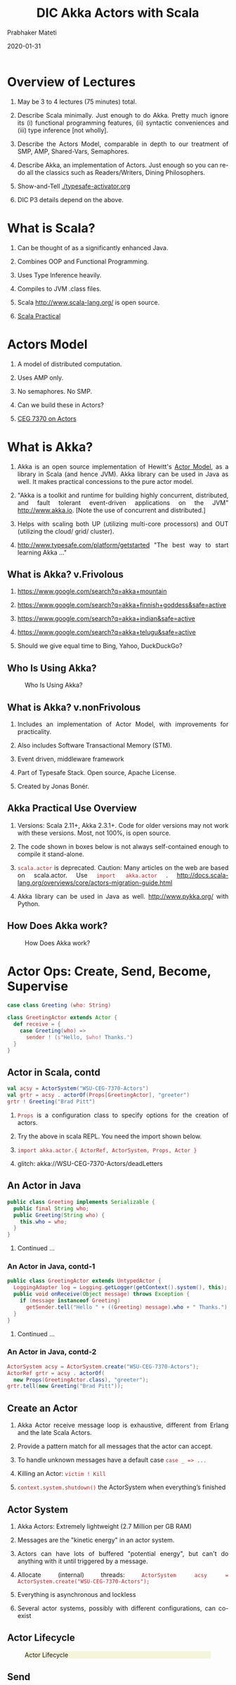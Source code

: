 # -*- mode: org -*-
#+date: 2020-01-31
#+TITLE: DIC Akka Actors with Scala
#+AUTHOR: Prabhaker Mateti
#+HTML_LINK_HOME: ../../Top/index.html
#+HTML_LINK_UP: ../
#+HTML_HEAD: <style> P,li {text-align: justify} code {color: brown;} @media screen {BODY {margin: 10%} }</style>
#+BIND: org-html-preamble-format (("en" "<a href=\"../../\"> ../../</a>"))
#+BIND: org-html-postamble-format (("en" "<hr size=1>Copyright &copy; 2020 <a href=\"http://www.wright.edu/~pmateti\">www.wright.edu/~pmateti</a> &bull; %d"))
#+STARTUP:showeverything
#+OPTIONS: toc:2

* Overview of Lectures

1. May be 3 to 4 lectures (75 minutes) total.

1. Describe Scala minimally.  Just enough to do Akka.  Pretty much
   ignore its (i) functional programming features, (ii) syntactic
   conveniences and (iii) type inference [not wholly].

1. Describe the Actors Model, comparable in depth to our
   treatment of SMP, AMP, Shared-Vars, Semaphores.

1. Describe Akka, an implementation of Actors.  Just
   enough so you can re-do all the classics such as Readers/Writers,
   Dining Philosophers.

1. Show-and-Tell [[./typesafe-activator.org]]

1. DIC P3 details depend on the above.

* What is Scala?

1. Can be thought of as a significantly enhanced Java.

1. Combines OOP and Functional Programming.

1. Uses Type Inference heavily.

1. Compiles to JVM .class files.

1. Scala http://www.scala-lang.org/ is open source.

1. [[../Languages/Scala/scalaPractical.html][Scala Practical]]


* Actors Model

1. A model of distributed computation.

1. Uses AMP only.  

1. No semaphores. No SMP.  

1. Can we build these in Actors?

1. [[./actors.html][CEG 7370 on Actors]]


* What is Akka?

1. Akka is an open source implementation of Hewitt's [[./actors.html][Actor Model]], as a
   library in Scala (and hence JVM).  Akka library can be used in Java
   as well.  It makes practical concessions to the pure actor model.

1. "Akka is a toolkit and runtime for building highly concurrent,
   distributed, and fault tolerant event-driven applications on the
   JVM" http://www.akka.io.  [Note the use of concurrent and
   distributed.]

1. Helps with scaling both UP (utilizing multi-core processors) and
   OUT (utilizing the cloud/ grid/ cluster).

1. [[http://www.typesafe.com/platform/getstarted]] "The best way to start
   learning Akka ..."


** What is Akka? v.Frivolous

1. https://www.google.com/search?q=akka+mountain

1. https://www.google.com/search?q=akka+finnish+goddess&safe=active

1. https://www.google.com/search?q=akka+indian&safe=active

1. https://www.google.com/search?q=akka+telugu&safe=active

1. Should we give equal time to Bing, Yahoo, DuckDuckGo?

** Who Is Using Akka?

#+CAPTION: Who Is Using Akka?
#+ATTR_HTML: :alt fig-actor-users.png :align center :width 50%
[[./Figures/fig-actor-users.png]]


** What is Akka? v.nonFrivolous

1. Includes an implementation of Actor Model, with improvements for practicality.

1. Also includes Software Transactional Memory (STM).

1. Event driven, middleware framework

1. Part of Typesafe Stack. Open source, Apache License.  

1. Created by Jonas Bonér.

** Akka Practical Use Overview

1. Versions: Scala 2.11+, Akka 2.3.1+.  Code for older versions may
   not work with these versions.  Most, not 100%, is open source.

1. The code shown in boxes below is not always self-contained enough to
   compile it stand-alone.

1. =scala.actor= is deprecated.  Caution: Many articles on the web
   are based on scala.actor.  Use =import akka.actor= .
   http://docs.scala-lang.org/overviews/core/actors-migration-guide.html

1. Akka library can be used in Java as well.  http://www.pykka.org/
   with Python.

** How Does Akka work?

#+CAPTION: How Does Akka work?
#+ATTR_HTML: :alt fig-actor-users.png :align center :width 100%
[[./Figures/fig-akka-how-works.png]]


* Actor Ops: Create, Send, Become, Supervise

   #+begin_src scala
case class Greeting (who: String)

class GreetingActor extends Actor {
  def receive = {
    case Greeting(who) =>
      sender ! (s"Hello, $who! Thanks.")
  }
}
#+end_src

** Actor in Scala, contd

   #+begin_src scala
val acsy = ActorSystem("WSU-CEG-7370-Actors")
val grtr = acsy . actorOf(Props[GreetingActor], "greeter")
grtr ! Greeting("Brad Pitt")
#+end_src

1. =Props= is a configuration class to specify options for the creation of actors.

1. Try the above in scala REPL.  You need the import shown below.

1. =import akka.actor.{ ActorRef, ActorSystem, Props, Actor }=

1. glitch: akka://WSU-CEG-7370-Actors/deadLetters

** An Actor in Java

   #+begin_src java
public class Greeting implements Serializable {
  public final String who;
  public Greeting(String who) {
    this.who = who;
  }
}
#+end_src

1. Continued ...

*** An Actor in Java, contd-1

   #+begin_src java
public class GreetingActor extends UntypedActor {
  LoggingAdapter log = Logging.getLogger(getContext().system(), this);
  public void onReceive(Object message) throws Exception {
    if (message instanceof Greeting)
      getSender.tell("Hello " + ((Greeting) message).who + " Thanks.");
  }
} 
#+end_src
1. Continued ...

*** An Actor in Java, contd-2

   #+begin_src java
ActorSystem acsy = ActorSystem.create("WSU-CEG-7370-Actors");
ActorRef grtr = acsy . actorOf(
  new Props(GreetingActor.class), "greeter");
grtr.tell(new Greeting("Brad Pitt"));  
#+end_src

** Create an Actor

1. Akka Actor receive message loop is exhaustive, different from
   Erlang and the late Scala Actors.

1. Provide a pattern match for all messages that the actor can accept.

1. To handle unknown messages have a default case =case _ => ...=

1. Killing an Actor: =victim ! Kill=

1. =context.system.shutdown()= the ActorSystem when
   everything’s finished

** Actor System

1. Akka Actors: Extremely lightweight (2.7 Million per GB RAM)

1. Messages are the "kinetic energy" in an actor system.

1. Actors can have lots of buffered "potential energy", but can't do
   anything with it until triggered by a message.

1. Allocate (internal) threads: =ActorSystem acsy = ActorSystem.create("WSU-CEG-7370-Actors");=

1. Everything is asynchronous and lockless

1. Several actor systems, possibly with different configurations, can
   co-exist

** Actor Lifecycle

#+CAPTION: Actor Lifecycle
#+ATTR_HTML: :alt fig-actor-lifecycle.png  :align center :width 100%
#+ATTR_HTML: :style background-color:beige
[[./Figures/fig-actor-lifecycle.png]]

** Send

1. The method named =receive= defines how messages are handled.
1. =!= aka =tell=.
1. Asynchronous and Non-blocking -- "Fire-forget"

1. Order of send = order of arrival in the mailbox of receiving
   actor. Message ordering is guaranteed on a per-sender basis.

1. The size of the mailbox can be bounded or unbounded.

1.  =def ! (message: Any)=\\
    =(implicit sender: ActorRef = Actor.noSender)=

1. =?= sends a message asynchronously and returns a =Future=
   representing a possible reply. Aka =ask=.

** Become - Ex: HotSwapActor

    #+begin_src scala
import akka.actor._
class HotSwapActor extends Actor {
  import context._
  def angry: Receive = {
    case "ang" => sender ! "I am already angry >:("
    case "hap" => become(happy)
  }
 
  def happy: Receive = {
    case "hap" => sender ! "I am already happy :-)"
    case "ang" => become(angry)
  }
 
  def receive = {
    case "ang" => become(angry)
    case "hap" => become(happy)
  }
}
#+end_src

** Become Overview

1. Behaviors can be pushed and popped
1. =context.become= Replaces the current behavior (i.e., the top of the
   behavior stack)
1. Will now react according to the new behavior to the messages
1. =context.unbecome= pop the stack

** Become - Why?

1. Implement finite state machines =import akka.actor.FSM=

1. Spawn up an empty generic worker actor that can become whatever the
   master needs

1. Let a highly contended actor adaptively transform into an actor
   pool or a Router

1. Implement graceful degradation

** Advanced =become=, Finite State Machines, and P3

1. http://www.typesafe.com/activator/template/akka-sample-fsm-scala

1. WSU CEG 7370 P3: Understand the example above, and answer the
   questions TBD.


** Actor Hierarchy and Name Resolution

#+CAPTION: Actor Hierarchy and Name Resolution
#+ATTR_HTML: :alt fig-actor-hierarchy.png  :title Actor Hierarchy and Name Resolution :align center :width 100%
[[./Figures/fig-actor-hierarchy.png]]

** Become -- Add to the Stack, Not Replace

    #+begin_src scala
import akka.event.Logging; import akka.actor._
case object Swap
class Swapper extends Actor {  import context._
  val log = Logging(system, this) 
  def receive = {
    case Swap =>
      log.info("Hi")
      become({
        case Swap =>
          log.info("Ho")
          unbecome() // just for fun
      }, discardOld = false) /* not replace */  }}
 
object SwapperApp extends App {
  val sys = ActorSystem("SwapperSystem")
  val a = sys.actorOf(Props[Swapper], name="swapper")
  // alternately logs Hi, Ho, ...
  a!Swap; a!Swap; a!Swap; a!Swap; a!Swap; a!Swap
}
#+end_src

** Supervise

1. Every single actor has a default supervisor strategy.  Which is
   usually sufficient.  But it can be overridden.

1. When an actor crashes, its parent can either =restart=, =stop= it, or
   =escalate= the failure up the hierarchy of actors.

1. A chain of responsibility, all the way to the top.    

1. "Let it crash!"

1. Provides clean separation of business logic and error handling

1. Traditional failure management:

  1. You are given a single thread of control
  1. Need to do all explicit error handling WITHIN this single thread
  1. Errors do not propagate between threads
  1. Leads to defensive programming, with error handling tangled with
     business logic

** DeathWatch

1. Register to receive =Terminated= message provided by the
   =DeathWatch= component of the actor system.

    #+begin_src scala
import akka.actor.{ Actor, Props, Terminated }
class WatchActor extends Actor {
  val child = context.actorOf(Props.empty, "child")
  context.watch(child)   // registration
  var lastSender = system.deadLetters
  def receive = {
    case "kill" =>
      context.stop(child); lastSender = sender()
    case Terminated(`child`) =>
      lastSender ! "finished"
  }
}
#+end_src

1.  Note the back-quotes in =Terminated(`child`)=


* Routers, Dispatchers, and Schedulers

1. A router is a type of actor.  Routes incoming messages to
   outbound actors.

1. Akka download comes with several =akka.routing= strategies:

   1. RoundRobinRoutingLogic
   1. RandomRoutingLogic
   1. SmallestMailboxRoutingLogic
   1. BroadcastRoutingLogic
   1. ScatterGatherFirstCompletedRoutingLogic
   1. ConsistentHashingRoutingLogic

** Execution Contexts

1. Think of execution contexts as thread pools.

1. =ExecutionContext= is similar to =java.util.concurrent.= =Executor=. 
1. =import scala.concurrent.ExecutionContext=

    #+begin_src scala
#+end_src

** Dispatchers

1. A dispatcher chooses an actor and a message from the actors mbox,
   and allocates a thread.

1. Every ActorSystem will have a default dispatcher.  Dispatchers
   implement the =ExecutionContext= interface.

1. Each actor is configured to be run on a =MessageDispatcher=, and that
   dispatcher doubles as an =ExecutionContext=.

1. Pinned dispatcher: Each actor has its own dedicated thread. Ideal
   for blocking operations.

1. Calling Thread dispatcher: Provides a deterministic execution order


** The Balancing Dispatcher

1. Balancing dispatcher: Redistribute the work from busy actors to
   idle ones.

1. All actors it handles share a mbox.  A "work stealing" dispatcher.

1. BalancingDispatcher is an actor.  It is in-charge of sending
   messages to several actors (known as workers).

*** The Balancing Dispatcher

#+CAPTION: balancing-workload-across-nodes-with-akka-2
#+ATTR_HTML: :style background-color:beige
#+ATTR_HTML: :alt fig-dispatcher-balancing.png  :align center :width 50%
[[./Figures/fig-dispatcher-balancing.png]]

** Throttling

1. Message Throttler: E.g., no more than 3 messages in 1 second.
1. printer: A simple actor that prints whatever it receives

    #+begin_src scala
class PrintActor extends Actor {
  def receive = { case x ⇒ println(x) }
}
val printer = system.actorOf(Props[PrintActor])
#+end_src

1. =TimerBasedThrottler=
    #+begin_src scala
    val throttler = system.actorOf(
      Props(classOf[ TimerBasedThrottler ],
      3 msgsPer 1.second))
    throttler ! SetTarget(Some(printer))
    throttler ! "1"; throttler!"2"; throttler!"3"
    // These will wait for a second
    throttler ! "4"; throttler ! "5"
#+end_src

** Circuit Breakers

1. A circuit breaker provides stability and prevents cascading
   failures in distributed systems.

1. import =akka.pattern.CircuitBreaker=, ...

    #+begin_src scala
class D extends Actor with ActorLogging {
  import context.dispatcher
 
  val breaker = new CircuitBreaker(
    context.system.scheduler,
    maxFailures = 5, callTimeout = 10.seconds,
    resetTimeout = 1.minute). onOpen(notifyMeOnOpen())
 
  def notifyMeOnOpen(): Unit = log.warning(
    "My CircuitBreaker is now open, and " + 
    "will not close for one minute")
#+end_src


** Actor scheduling

1. You can schedule sending of messages and execution of tasks
   (functions or Runnable).

1. Schedule to send the "foo"-message to the testActor after 50ms:
    #+begin_src scala
system.scheduler().scheduleOnce(
  Duration.create(50, TimeUnit.MILLISECONDS),
  testActor, "foo", system.dispatcher(), null   )
#+end_src

* Futures and Promises

1. Akka gets Futures and Promises from Scala.

1. A Future is a placeholder object for a result that has not been
   computed yet.  A related CS term is *lazy evaluation*.

1. A Future may only be assigned once.  Needs an =ExecutionContext=

1. Invoke the =future= method which starts an asynchronous computation
   and returns a future. The result becomes available once the future
   *completes*.

   #+begin_src scala
import scala.concurrent.{ future, promise }
import scala.concurrent.ExecutionContext.Implicits.global
val s = socialNetwork.createSessionFor("user", credentials)
val f: Future[List[Friend]] = future {
  s.getFriends()           // may take a while
}
#+end_src

** Promises

1. A Promise is a writable, single-assignment container that completes
   a future. Methods: =success=, =failure=, =complete=

   #+begin_src scala
import scala.concurrent.{ future, promise }
import scala.concurrent.ExecutionContext.Implicits.global
val p = promise[T]
val f = p.future
val prdcr = future {               // producer
  val r = produceSomething()
  p . success . r
  continueDoingSomethingUnrelated()
}
val cnsmr = future {              // consumer
  startDoingSomething()
  f . onSuccess {
    case r => doSomethingWithResult()
  }}
   #+end_src

* Distributed Actor System

#+CAPTION: Distributed Actor System
#+ATTR_HTML: :alt fig-actor-path.png :align center :width 100%
[[./Figures/fig-actor-path.png]]

** Actor References

1. Actor references may be obtained by (i) creating actors or (ii)
   looking them up

1. Typically, we create actors beneath the guardian actor using the
   =ActorSystem.actorOf= method and then ...

1. Spawn the actor tree using =ActorContext.actorOf=.

*** Looking up Actors by Concrete Path

1. =ActorSystem.actorSelection= method

1. Send a message, such as the built-in =Identify= message, to the
   actor and use the =sender= reference of a reply from the actor.

1. =actorFor= is deprecated in favor of =actorSelection= because actor
   references acquired with actorFor behave *differently* for local
   and remote actors.  Beware: actorOf vs. actorSelection vs. actorFor

1.  Matching on paths similar to shells «*» and «?»:
    =context.actorSelection("../*") ! msg=

*** Absolute vs. Relative Paths

1. Send a message to a specific sibling:
1. =context . actorSelection ("../brother") ! msg=
1. Absolute paths: =context.actorSelection("/user/serviceA") ! msg=

** Remote Actors and Akka Clusters

1. Remote Actors ActorSystem configuration

#+CAPTION: Remote Actors ActorSystem configuration
#+ATTR_HTML: :alt fig-actor-remote-1.png :align center :width 100%
[[./Figures/fig-actor-remote-1.png]]


** Clusters

1. Automatic cluster-wide deployment
1. Decentralized P2P gossip-based cluster membership
1. Leader “election”
1. Adaptive load-balancing (based on runtime metrics)
1. Automatic replication with automatic fail-over upon node crash
1. Automatic adaptive cluster rebalancing
1. Highly available configuration service

** Enable Clustering

    #+begin_src scala
akka {
  actor {
    provider = "akka.cluster.ClusterActorRefProvider"
    ...
  }
 
  extensions = ["akka.cluster.Cluster"]
 
  cluster {
    seed-nodes = [
      "akka://ClusterSystem@127.0.0.1:2551",
      "akka://ClusterSystem@127.0.0.1:2552"
    ]
    auto-down = on
  }
}
#+end_src


** Remote Deployment

#+CAPTION: Remote Deployment
#+ATTR_HTML: :alt fig-actor-remote-deployment.png :align center :width 100%
[[./Figures/fig-actor-remote-deployment.png]]

1. http://doc.akka.io/docs/akka/snapshot/general/addressing.html

* Termination

What Does "Finished" Mean? The most natural answer to this question
   appears to be, "When all the Mailboxes are empty." Natural, yes;
   correct, no. :)

#+CAPTION: Actor System terminated?
#+ATTR_HTML: :alt fig-terminated-q.png  :align center :width 100%
#+ATTR_HTML: :style background-color:beige
[[./Figures/fig-terminated-q.png]]

** The Reaper

#+CAPTION: Actor System Reaper
#+ATTR_HTML: :alt fig-the-reaper.png  :align center :width 100%
#+ATTR_HTML: :style background-color:beige
[[./Figures/fig-the-reaper.png]]

** Reaper Source Code

    #+begin_src scala
      import akka.actor.{Actor, ActorRef, Terminated}
      import scala.collection.mutable.ArrayBuffer
       
      object Reaper { case class WatchMe(ref: ActorRef); }
       
      abstract class Reaper extends Actor {
        import Reaper._
        val watched = ArrayBuffer.empty[ActorRef]
       
        /* Derivations must implement this method. Called 
         * when everything is dead */
      
        def allSoulsReaped(): Unit
       
        final def receive = {
          case WatchMe(ref) =>
            context.watch(ref)
            watched += ref
          case Terminated(ref) =>
            watched -= ref
            if (watched.isEmpty) allSoulsReaped()
        }
      }
#+end_src

** PoisonPill

#+CAPTION: Application with PoisonPill
#+ATTR_HTML: :alt fig-akka-poison-pill.png  :align center :width 100%
#+ATTR_HTML: :style background-color:beige
[[./Figures/fig-akka-poison-pill.png]]

* Large Scale Examples of Akka + Scala

1. http://www.playframework.com/ "The High Velocity Web Framework For
   Java and Scala" Built on Akka, Play provides predictable and
   minimal resource consumption (CPU, memory, threads) for
   highly-scalable applications.  RESTful by default.

   1.  REST stands for "Representational State Transfer".  It
       describes a web architecture.

1. Play is used in http://www.typesafe.com/platform/getstarted

1. http://spray.io/ "Elegant, high-performance HTTP for your Akka
   Actors."  =spray= is an open-source toolkit for building
   REST/HTTP-based integration layers on top of Scala and Akka.  Being
   asynchronous, actor-based, fast, lightweight, modular and testable
   it's a great way to connect your Scala applications to the world.

1. http://twitter.github.io/finagle Finagle is an extensible RPC
   system for the JVM.  Finagle is written in Scala, but provides both
   Scala and Java  APIs.

* TypeSafe Activator: Akka Get Started

1. Reactive Applications: Concurrency + events
1. Play Framework 
1. Akka Runtime 
1. Scala Programming Language 
1. Activator Reactive Developer Environment
1. [[http://www.typesafe.com/platform/getstarted]] "The best way to start
   learning Akka ..."

** Activator Practical Details

1. =ssh= to Laptop/OSIS Lab machine =130.108.17.112=

1. =% /usr/local/activator-1.1.1/activator ui -Dhttp.address=130.108.17.112 -Dhttp.port=8080 -Dbrowser=/usr/bin/google-chrome=

1. Copies/Creates its applications in =~/.activator/= and =~=

** Akka, without Activator, Practical Details

1. Akka can be used without defining a
   configuration, since sensible default values are provided.

    #+begin_src scala
// application.conf at the root of the class path.
akka {
  loggers = ["akka.event.slf4j.Slf4jLogger"]
  loglevel = "DEBUG"
  stdout-loglevel = "WARNING"
  actor {
    provider = "akka.cluster.ClusterActorRefProvider"
    default-dispatcher {
      # set to 1 for as fair as possible
      throughput = 10
    }
  }
  remote {    netty.tcp.port = 2552  }
}
#+end_src

* References

1. https://doc.akka.io/docs/akka/current/
   Nearly all the code snippets and figures are from here.  Reference.

1. Jonas Boner, "Above the Clouds: Introducing Akka", 2011.  Web
   search.  Video or pdf.  Highly recommended.

* End
# Local variables:
# after-save-hook: org-html-export-to-html
# end:
